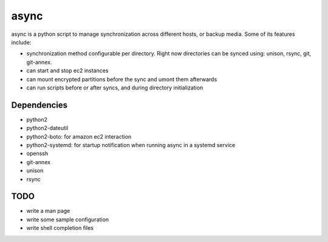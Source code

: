 =====
async
=====

async is a python script to manage synchronization across different hosts, or
backup media. Some of its features include:

- synchronization method configurable per directory. Right now directories can be synced using: unison, rsync, git, git-annex.
- can start and stop ec2 instances
- can mount encrypted partitions before the sync and umont them afterwards
- can run scripts before or after syncs, and during directory initialization


Dependencies
------------
- python2
- python2-dateutil
- python2-boto: for amazon ec2 interaction
- python2-systemd: for startup notification when running async in a systemd
  service
- openssh
- git-annex
- unison
- rsync


TODO
----
- write a man page
- write some sample configuration
- write shell completion files
